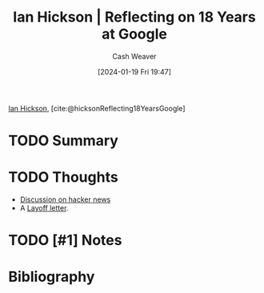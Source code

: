 :PROPERTIES:
:ROAM_REFS: [cite:@hicksonReflecting18YearsGoogle]
:ID:       2b45df36-a0b4-4de6-81fd-4e3823557164
:LAST_MODIFIED: [2024-01-19 Fri 19:52]
:END:
#+title: Ian Hickson | Reflecting on 18 Years at Google
#+hugo_custom_front_matter: :slug "2b45df36-a0b4-4de6-81fd-4e3823557164"
#+author: Cash Weaver
#+date: [2024-01-19 Fri 19:47]
#+filetags: :hastodo:reference:

[[id:e8909f4a-6f9f-4846-bdec-3a8cfe0d0b94][Ian Hickson]], [cite:@hicksonReflecting18YearsGoogle]

* TODO Summary
* TODO Thoughts
- [[https://news.ycombinator.com/item?id=38381573][Discussion on hacker news]]
- A [[id:479d79c7-3ee4-435f-b5bf-e035a49676d5][Layoff letter]].
* TODO [#1] Notes
* Bibliography
#+print_bibliography:
* TODO [#2] Flashcards :noexport:

